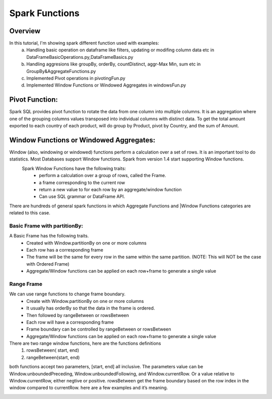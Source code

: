 ===============
Spark Functions
===============

Overview
==============
In this tutorial, I'm showing spark different function used with examples:
  a. Handling basic operation on dataframe like filters, updating or modifing column data etc in DataFrameBasicOperations.py,DataFrameBasics.py
  b. Handling aggresions like groupBy, orderBy, countDistinct, aggr-Max Min, sum etc in GroupBy&AggregateFunctions.py
  c. Implemented Pivot operations in pivotingFun.py
  d. Implemented Window Functions or Windowed Aggregates in windowsFun.py
  
Pivot Function:
================
Spark SQL provides pivot function to rotate the data from one column into multiple columns. It is an aggregation where one of the grouping columns values transposed into individual columns with distinct data. To get the total amount exported to each country of each product, will do group by Product, pivot by Country, and the sum of Amount.
  

Window Functions or Windowed Aggregates:
========================================
Window (also, windowing or windowed) functions perform a calculation over a set of rows. It is an important tool to do statistics. Most Databases support Window functions. Spark from version 1.4 start supporting Window functions.
  Spark Window Functions have the following traits:
    - perform a calculation over a group of rows, called the Frame.
    - a frame corresponding to the current row
    - return a new value to for each row by an aggregate/window function
    - Can use SQL grammar or DataFrame API.

There are hundreds of general spark functions in which Aggregate Functions and |Window Functions categories are related to this case.

.. image:: spark-window.png
   :width: 400px

Basic Frame with partitionBy:
-----------------------------
A Basic Frame has the following traits.
  - Created with Window.partitionBy on one or more columns
  - Each row has a corresponding frame
  - The frame will be the same for every row in the same within the same partition. (NOTE: This will NOT be the case with Ordered Frame)
  - Aggregate/Window functions can be applied on each row+frame to generate a single value
  
.. image:: spark-window-2.png
   :width: 400px
   
Range Frame
-----------------------------
We can use range functions to change frame boundary.
  - Create with Window.partitionBy on one or more columns
  - It usually has orderBy so that the data in the frame is ordered.
  - Then followed by rangeBetween or rowsBetween
  - Each row will have a corresponding frame
  - Frame boundary can be controlled by rangeBetween or rowsBetween
  - Aggregate/Window functions can be applied on each row+frame to generate a single value
  
There are two range window functions, here are the functions definitions
  1. rowsBetween( start, end)
  2. rangeBetween(start, end)

both functions accept two parameters, [start, end] all inclusive. The parameters value can be Window.unboundedPreceding, Window.unboundedFollowing, and Window.currentRow. Or a value relative to Window.currentRow, either negtive or positive.
rowsBetween get the frame boundary based on the row index in the window compared to currentRow. here are a few examples and it’s meaning.

.. image:: spark-window-3.png
   :width: 400px
   
